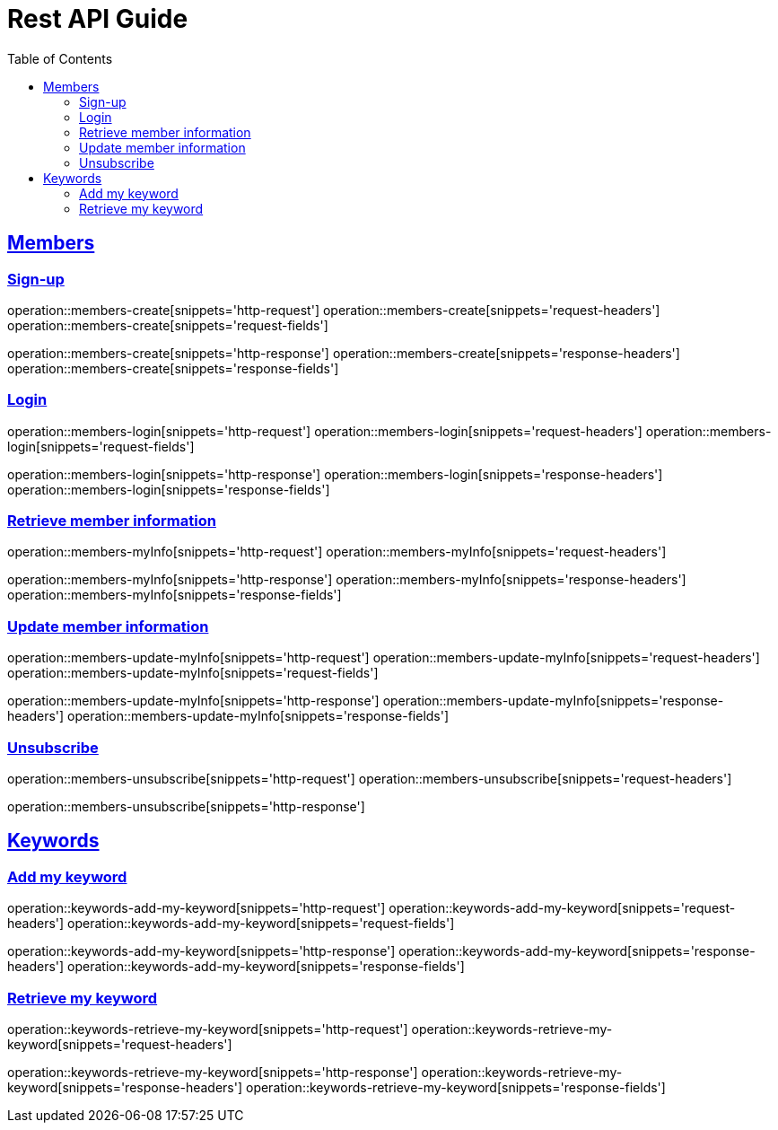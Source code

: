 ifndef::snippets[]
:snippets: ../../../build/generated-snippets
endif::[]
:doctype: book
:icons: font
:source-highlighter: highlightjs
:toc: left
:toclevels: 6
:sectlinks:
:operation-http-request-title: Example Request
:operation-http-response-title: Example Response

[[resources]]
= Rest API Guide

[[resources-members]]
== Members

[[resources-members-create]]
=== Sign-up

operation::members-create[snippets='http-request']
operation::members-create[snippets='request-headers']
operation::members-create[snippets='request-fields']

operation::members-create[snippets='http-response']
operation::members-create[snippets='response-headers']
operation::members-create[snippets='response-fields']

[[resources-members-login]]
=== Login

operation::members-login[snippets='http-request']
operation::members-login[snippets='request-headers']
operation::members-login[snippets='request-fields']

operation::members-login[snippets='http-response']
operation::members-login[snippets='response-headers']
operation::members-login[snippets='response-fields']

[[resources-members-myInfo]]
=== Retrieve member information

operation::members-myInfo[snippets='http-request']
operation::members-myInfo[snippets='request-headers']

operation::members-myInfo[snippets='http-response']
operation::members-myInfo[snippets='response-headers']
operation::members-myInfo[snippets='response-fields']

[[resources-members-update-myInfo]]
=== Update member information

operation::members-update-myInfo[snippets='http-request']
operation::members-update-myInfo[snippets='request-headers']
operation::members-update-myInfo[snippets='request-fields']

operation::members-update-myInfo[snippets='http-response']
operation::members-update-myInfo[snippets='response-headers']
operation::members-update-myInfo[snippets='response-fields']

[[resources-members-unsubscribe]]
=== Unsubscribe

operation::members-unsubscribe[snippets='http-request']
operation::members-unsubscribe[snippets='request-headers']

operation::members-unsubscribe[snippets='http-response']


[[resources-keywords]]
== Keywords

[[resources-keywords-add-my-keyword]]
=== Add my keyword

operation::keywords-add-my-keyword[snippets='http-request']
operation::keywords-add-my-keyword[snippets='request-headers']
operation::keywords-add-my-keyword[snippets='request-fields']

operation::keywords-add-my-keyword[snippets='http-response']
operation::keywords-add-my-keyword[snippets='response-headers']
operation::keywords-add-my-keyword[snippets='response-fields']

[[resources-keywords-retrieve-my-keyword]]
=== Retrieve my keyword

operation::keywords-retrieve-my-keyword[snippets='http-request']
operation::keywords-retrieve-my-keyword[snippets='request-headers']

operation::keywords-retrieve-my-keyword[snippets='http-response']
operation::keywords-retrieve-my-keyword[snippets='response-headers']
operation::keywords-retrieve-my-keyword[snippets='response-fields']